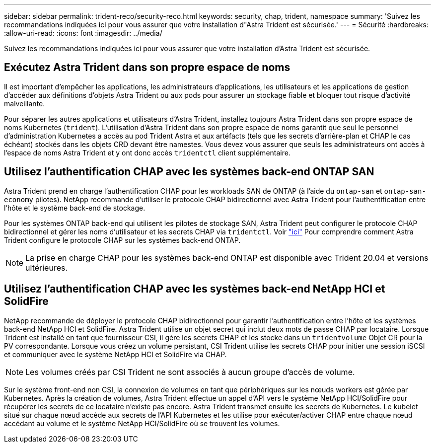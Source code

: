 ---
sidebar: sidebar 
permalink: trident-reco/security-reco.html 
keywords: security, chap, trident, namespace 
summary: 'Suivez les recommandations indiquées ici pour vous assurer que votre installation d"Astra Trident est sécurisée.' 
---
= Sécurité
:hardbreaks:
:allow-uri-read: 
:icons: font
:imagesdir: ../media/


Suivez les recommandations indiquées ici pour vous assurer que votre installation d'Astra Trident est sécurisée.



== Exécutez Astra Trident dans son propre espace de noms

Il est important d'empêcher les applications, les administrateurs d'applications, les utilisateurs et les applications de gestion d'accéder aux définitions d'objets Astra Trident ou aux pods pour assurer un stockage fiable et bloquer tout risque d'activité malveillante.

Pour séparer les autres applications et utilisateurs d'Astra Trident, installez toujours Astra Trident dans son propre espace de noms Kubernetes (`trident`). L'utilisation d'Astra Trident dans son propre espace de noms garantit que seul le personnel d'administration Kubernetes a accès au pod Trident Astra et aux artéfacts (tels que les secrets d'arrière-plan et CHAP le cas échéant) stockés dans les objets CRD devant être namestes. Vous devez vous assurer que seuls les administrateurs ont accès à l'espace de noms Astra Trident et y ont donc accès `tridentctl` client supplémentaire.



== Utilisez l'authentification CHAP avec les systèmes back-end ONTAP SAN

Astra Trident prend en charge l'authentification CHAP pour les workloads SAN de ONTAP (à l'aide du `ontap-san` et `ontap-san-economy` pilotes). NetApp recommande d'utiliser le protocole CHAP bidirectionnel avec Astra Trident pour l'authentification entre l'hôte et le système back-end de stockage.

Pour les systèmes ONTAP back-end qui utilisent les pilotes de stockage SAN, Astra Trident peut configurer le protocole CHAP bidirectionnel et gérer les noms d'utilisateur et les secrets CHAP via `tridentctl`. Voir link:../trident-use/ontap-san-prep.html["ici"^] Pour comprendre comment Astra Trident configure le protocole CHAP sur les systèmes back-end ONTAP.


NOTE: La prise en charge CHAP pour les systèmes back-end ONTAP est disponible avec Trident 20.04 et versions ultérieures.



== Utilisez l'authentification CHAP avec les systèmes back-end NetApp HCI et SolidFire

NetApp recommande de déployer le protocole CHAP bidirectionnel pour garantir l'authentification entre l'hôte et les systèmes back-end NetApp HCI et SolidFire. Astra Trident utilise un objet secret qui inclut deux mots de passe CHAP par locataire. Lorsque Trident est installé en tant que fournisseur CSI, il gère les secrets CHAP et les stocke dans un `tridentvolume` Objet CR pour la PV correspondante. Lorsque vous créez un volume persistant, CSI Trident utilise les secrets CHAP pour initier une session iSCSI et communiquer avec le système NetApp HCI et SolidFire via CHAP.


NOTE: Les volumes créés par CSI Trident ne sont associés à aucun groupe d'accès de volume.

Sur le système front-end non CSI, la connexion de volumes en tant que périphériques sur les nœuds workers est gérée par Kubernetes. Après la création de volumes, Astra Trident effectue un appel d'API vers le système NetApp HCI/SolidFire pour récupérer les secrets de ce locataire n'existe pas encore. Astra Trident transmet ensuite les secrets de Kubernetes. Le kubelet situé sur chaque nœud accède aux secrets de l'API Kubernetes et les utilise pour exécuter/activer CHAP entre chaque nœud accédant au volume et le système NetApp HCI/SolidFire où se trouvent les volumes.
